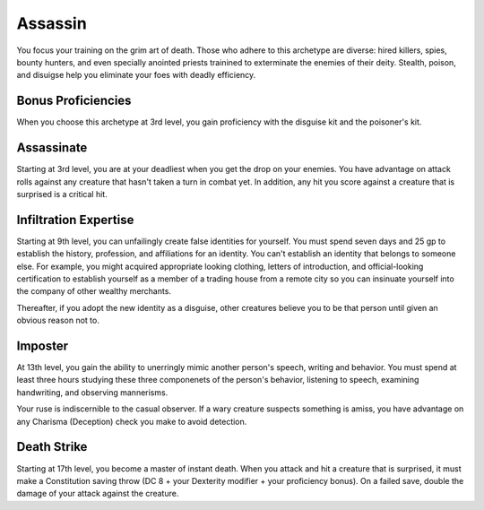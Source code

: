 .. _srd:rogue-assassin-archetype:

Assassin
^^^^^^^^

You focus your training on the grim art of death. Those who adhere to this archetype are diverse:
hired killers, spies, bounty hunters, and even specially anointed priests trainined to exterminate
the enemies of their deity. Stealth, poison, and disuigse help you eliminate your foes with deadly
efficiency.

Bonus Proficiencies
~~~~~~~~~~~~~~~~~~~

When you choose this archetype at 3rd level, you gain proficiency with the disguise kit and the poisoner's kit.

Assassinate
~~~~~~~~~~~

Starting at 3rd level, you are at your deadliest when you get the drop on your enemies. You have
advantage on attack rolls against any creature that hasn't taken a turn in combat yet. In addition,
any hit you score against a creature that is surprised is a critical hit.

Infiltration Expertise
~~~~~~~~~~~~~~~~~~~~~~

Starting at 9th level, you can unfailingly create false identities for yourself. You must spend
seven days and 25 gp to establish the history, profession, and affiliations for an identity. You
can't establish an identity that belongs to someone else. For example, you might acquired
appropriate looking clothing, letters of introduction, and official-looking certification to
establish yourself as a member of a trading house from a remote city so you can insinuate yourself
into the company of other wealthy merchants.

Thereafter, if you adopt the new identity as a disguise, other creatures believe you to be that person
until given an obvious reason not to.

Imposter
~~~~~~~~

At 13th level, you gain the ability to unerringly mimic another person's speech, writing and behavior.
You must spend at least three hours studying these three componenets of the person's behavior, listening
to speech, examining handwriting, and observing mannerisms.

Your ruse is indiscernible to the casual observer. If a wary creature suspects something is amiss, you
have advantage on any Charisma (Deception) check you make to avoid detection.

Death Strike
~~~~~~~~~~~~

Starting at 17th level, you become a master of instant death. When you attack and hit a creature that is
surprised, it must make a Constitution saving throw (DC 8 + your Dexterity modifier + your proficiency bonus).
On a failed save, double the damage of your attack against the creature.